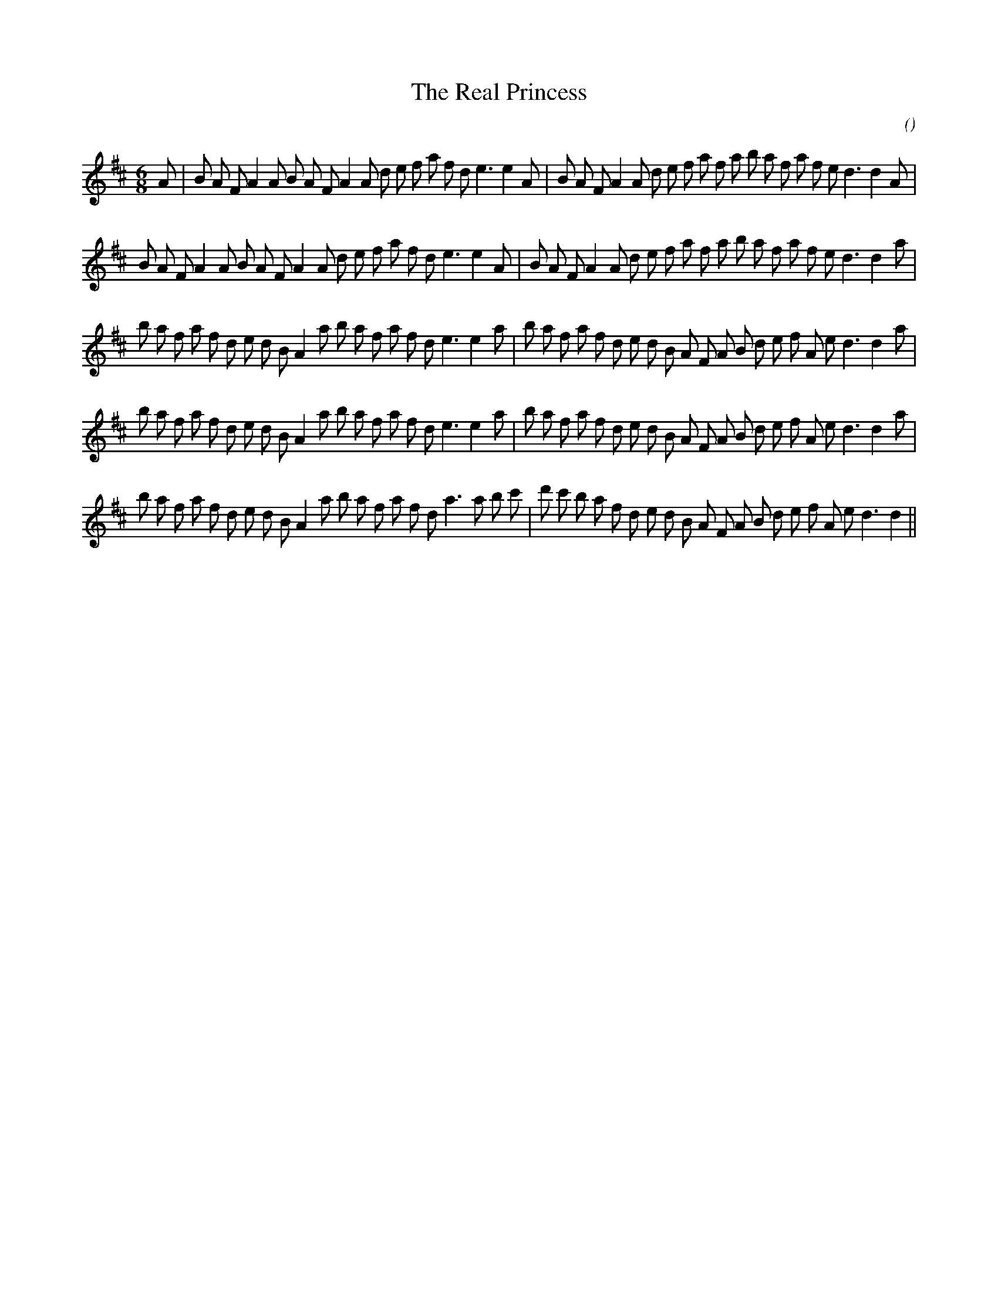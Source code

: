 X:1
T: The Real Princess
N:
C:
S:Play  4  times
A:
O:
R:
M:6/8
K:D
I:speed 150
%W: A1
% voice 1 (1 lines, 40 notes)
K:D
M:6/8
L:1/16
A2 |B2 A2 F2 A4 A2 B2 A2 F2 A4 A2 d2 e2 f2 a2 f2 d2 e6e4 A2 |B2 A2 F2 A4 A2 d2 e2 f2 a2 f2 a2 b2 a2 f2 a2 f2 e2 d6d4 A2 |
%W: A2
% voice 1 (1 lines, 39 notes)
B2 A2 F2 A4 A2 B2 A2 F2 A4 A2 d2 e2 f2 a2 f2 d2 e6e4 A2 |B2 A2 F2 A4 A2 d2 e2 f2 a2 f2 a2 b2 a2 f2 a2 f2 e2 d6d4 a2 |
%W: B1
% voice 1 (1 lines, 41 notes)
b2 a2 f2 a2 f2 d2 e2 d2 B2 A4 a2 b2 a2 f2 a2 f2 d2 e6e4 a2 |b2 a2 f2 a2 f2 d2 e2 d2 B2 A2 F2 A2 B2 d2 e2 f2 A2 e2 d6d4 a2 |
%W: B2
% voice 1 (1 lines, 41 notes)
b2 a2 f2 a2 f2 d2 e2 d2 B2 A4 a2 b2 a2 f2 a2 f2 d2 e6e4 a2 |b2 a2 f2 a2 f2 d2 e2 d2 B2 A2 F2 A2 B2 d2 e2 f2 A2 e2 d6d4 a2 |
%W: C
% voice 1 (1 lines, 41 notes)
b2 a2 f2 a2 f2 d2 e2 d2 B2 A4 a2 b2 a2 f2 a2 f2 d2 a6 a2 b2 c'2 |d'2 c'2 b2 a2 f2 d2 e2 d2 B2 A2 F2 A2 B2 d2 e2 f2 A2 e2 d6d4 ||
